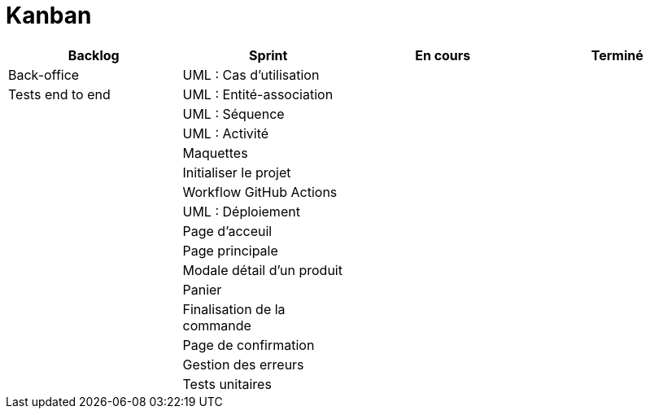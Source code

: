 # Kanban

|===
|Backlog|Sprint|En cours|Terminé

|Back-office
|UML : Cas d'utilisation
|
|

|Tests end to end
|UML : Entité-association
|
|


|
|UML : Séquence
|
|

|
|UML : Activité
|
|

|
|Maquettes
|
|

|
|Initialiser le projet
|
|

|
|Workflow GitHub Actions
|
|

|
|UML : Déploiement
|
|

|
|Page d'acceuil
|
|

|
|Page principale
|
|

|
|Modale détail d'un produit
|
|

|
|Panier
|
|

|
|Finalisation de la commande
|
|

|
|Page de confirmation
|
|

|
|Gestion des erreurs
|
|

|
|Tests unitaires
|
|
|===